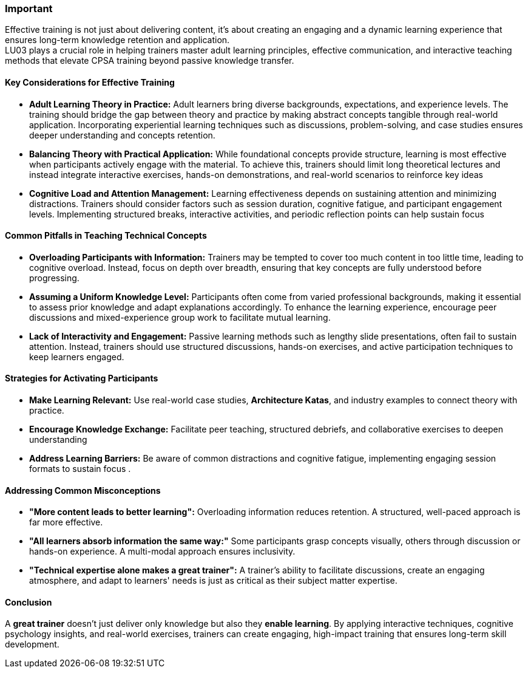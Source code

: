 // tag::EN[]
[discrete]
=== Important
// end::EN[]

////
What are particular important points that a T3 trainer should highlight or prioritize (because it is of outstanding relevance for future trainers).
////

// tag::EN[]
Effective training is not just about delivering content, it's about creating an engaging and a dynamic learning experience that ensures long-term knowledge retention and application. + 
LU03 plays a crucial role in helping trainers master adult learning principles, effective communication, and interactive teaching methods that elevate CPSA training beyond passive knowledge transfer.
[discrete]
==== Key Considerations for Effective Training

* *Adult Learning Theory in Practice:* Adult learners bring diverse backgrounds, expectations, and experience levels. The training should bridge the gap between theory and practice by making abstract concepts 
tangible through real-world application. Incorporating experiential learning techniques such as discussions, problem-solving, and case studies ensures deeper understanding and concepts retention.

* *Balancing Theory with Practical Application:*
While foundational concepts provide structure, learning is most effective when participants actively engage with the material. To achieve this, trainers should limit long theoretical lectures and instead integrate interactive exercises, hands-on demonstrations, and real-world scenarios to reinforce key ideas

* *Cognitive Load and Attention Management:* Learning effectiveness depends on sustaining attention and minimizing distractions. Trainers should consider factors such as session duration, cognitive fatigue, and participant engagement levels. Implementing structured breaks, interactive activities, and periodic reflection points can help sustain focus

==== Common Pitfalls in Teaching Technical Concepts

* *Overloading Participants with Information:* 
Trainers may be tempted to cover too much content in too little time, leading to cognitive overload. Instead, focus on depth over breadth, ensuring that key concepts are fully understood before progressing.

* *Assuming a Uniform Knowledge Level:* Participants often come from varied professional backgrounds, making it essential to assess prior knowledge and adapt explanations accordingly. To enhance the learning experience, encourage peer discussions and mixed-experience group work to facilitate mutual learning.

* *Lack of Interactivity and Engagement:* Passive learning methods such as lengthy slide presentations, often fail to sustain attention. Instead, trainers should use structured discussions, hands-on exercises, and active participation techniques to keep learners engaged.

==== Strategies for Activating Participants

* *Make Learning Relevant:* Use real-world case studies, *Architecture Katas*, and industry examples to connect theory with practice.
* *Encourage Knowledge Exchange:* Facilitate peer teaching, structured debriefs, and collaborative exercises to deepen understanding
* *Address Learning Barriers:* Be aware of common distractions and cognitive fatigue, implementing engaging session formats to sustain focus .

==== Addressing Common Misconceptions

* *"More content leads to better learning":* Overloading information reduces retention. A structured, well-paced approach is far more effective. +
* *"All learners absorb information the same way:"* Some participants grasp concepts visually, others through discussion or hands-on experience. A multi-modal approach ensures inclusivity. +
* *"Technical expertise alone makes a great trainer":* A trainer’s ability to facilitate discussions, create an engaging atmosphere, and adapt to learners' needs is just as critical as their subject matter expertise.

==== Conclusion

A *great trainer* doesn’t just deliver only knowledge but also they *enable learning*. By applying interactive techniques, cognitive psychology insights, and real-world exercises, trainers can create engaging, high-impact training that ensures long-term skill development.
// end::EN[]
